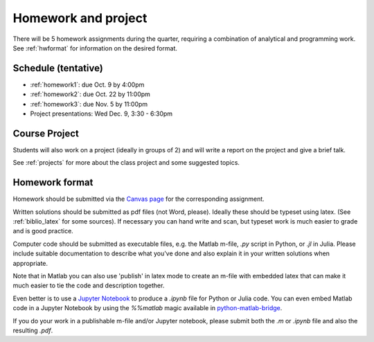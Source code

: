 

.. _homeworks:

=============================================================
Homework and project
=============================================================


There will be 5 homework assignments during the quarter, requiring a
combination of analytical and programming work.
See :ref:`hwformat` for information on the desired format.


Schedule (tentative)
---------------------

* :ref:`homework1`: due Oct. 9 by 4:00pm
* :ref:`homework2`: due Oct. 22 by 11:00pm
* :ref:`homework3`: due Nov. 5 by 11:00pm
* Project presentations: Wed Dec. 9, 3:30 - 6:30pm


Course Project
--------------

Students will also work on a project (ideally in groups of 2) and
will write a report on the project and give a brief talk.

See :ref:`projects` for more about the class project and some suggested
topics.


.. _hwformat:

Homework format
---------------


Homework should be submitted via the `Canvas page
<https://canvas.uw.edu/courses/1014512/assignments>`_
for the corresponding assignment.

Written solutions should be submitted as pdf files (not Word, please).
Ideally these should be typeset using latex.  
(See :ref:`biblio_latex` for some sources).  If necessary you can hand write
and scan, but typeset work is much easier to grade and is good practice.

Computer code should be submitted as executable files, e.g. the Matlab m-file,
`.py` script in Python, or `.jl` in Julia.  
Please include suitable documentation to describe
what you've done and also explain it in your written solutions when appropriate.

Note that in Matlab you can also use 'publish' in latex mode to create an
m-file with embedded latex that can make it much easier to tie the code and
description together.

Even better is to use a `Jupyter Notebook <http://jupyter.org>`_
to produce a `.ipynb` file for Python or Julia code.  You can even embed Matlab code in
a Jupyter Notebook by using the `%%matlab` magic available in
`python-matlab-bridge <https://github.com/arokem/python-matlab-bridge>`_.

If you do your work in a publishable m-file and/or Jupyter notebook, please
submit both the `.m` or `.ipynb` file and also the resulting `.pdf`.


